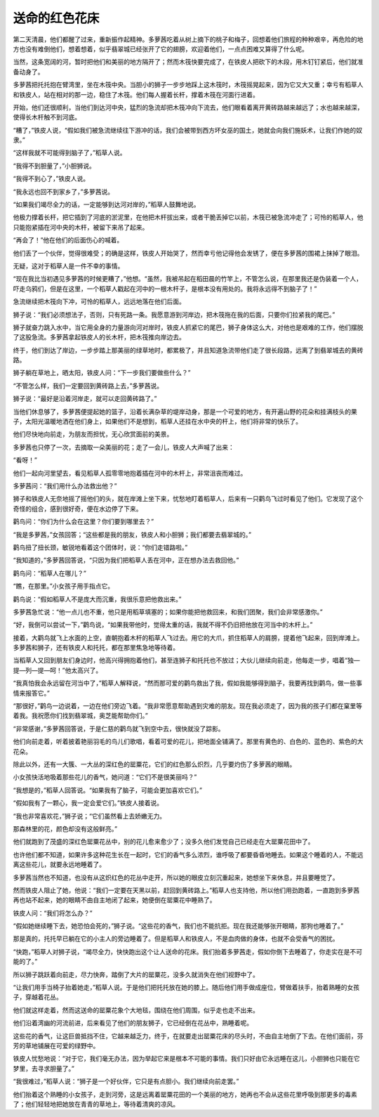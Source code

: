 送命的红色花床
==============

第二天清晨，他们都醒了过来，重新振作起精神。多萝茜吃着从树上摘下的桃子和梅子，回想着他们旅程的种种艰辛，再危险的地方也没有难倒他们，想着想着，似乎翡翠城已经张开了它的翅膀，欢迎着他们，一点点困难又算得了什么呢。

当然，这条宽阔的河，暂时把他们和美丽的地方隔开了；然而木筏快要完成了，在铁皮人把砍下的木段，用木钉钉紧后，他们就准备动身了。

多萝茜把托托抱在臂湾里，坐在木筏中央。当胆小的狮子一步步地踩上这木筏时，木筏摇晃起来，因为它又大又重；幸亏有稻草人和铁皮人，站在相对的那一边，稳住了木筏。他们每人握着长杆，撑着木筏在河面行进着。

开始，他们还很顺利，当他们到达河中央，猛烈的急流却把木筏冲向下流去，他们眼看着离开黄砖路越来越远了；水也越来越深，使得长木杆触不到河底。

“糟了，”铁皮人说，“假如我们被急流继续往下游冲的话，我们会被带到西方坏女巫的国土，她就会向我们施妖术，让我们作她的奴隶。”

“这样我就不可能得到脑子了，”稻草人说。

“我得不到胆量了，”小胆狮说。

“我得不到心了，”铁皮人说。

“我永远也回不到家乡了，”多萝茜说。

“如果我们竭尽全力的话，一定能够到达河对岸的，”稻草人鼓舞地说。

他极力撑着长杆，把它插到了河底的淤泥里，在他把木杆拔出来，或者干脆丢掉它以前，木筏已被急流冲走了；可怜的稻草人，他只能抱紧插在河中央的木杆，被留下来吊了起来。

“再会了！”他在他们的后面伤心的喊着。

他们丢了一个伙伴，觉得很难受；的确是这样，铁皮人开始哭了，然而幸亏他记得他会发锈了，便在多萝茜的围裙上抹掉了眼泪。

无疑，这对于稻草人是一件不幸的事情。

“现在我比当初遇见多萝茜的时候更糟了，”他想。“虽然，我被吊起在稻田晨的竹竿上，不管怎么说，在那里我还是伪装着一个人，吓走乌鸦们，但是在这里，一个稻草人戳起在河中的一根木杆子，是根本没有用处的。我将永远得不到脑子了！”

急流继续把木筏向下冲，可怜的稻草人，远远地落在他们后面。

狮子说：“我们必须想法子，否则，只有死路一条。我愿意游到河岸边，把木筏拖在我的后面，只要你们拉紧我的尾巴。”

狮子就奋力跳入水中，当它用全身的力量游向河对岸时，铁皮人抓紧它的尾巴，狮子身体这么大，对他也是艰难的工作，他们摆脱了这股急流。多萝茜拿起铁皮人的长木杆，把木筏推向岸边去。

终于，他们到达了岸边，一步步踏上那美丽的绿草地时，都累极了，并且知道急流带他们走了很长段路，远离了到翡翠城去的黄砖路。

狮子躺在草地上，晒太阳，铁皮人问：“下一步我们要做些什么？”

“不管怎么样，我们一定要回到黄砖路上去，”多萝茜说。

狮子说：“最好是沿着河岸走，就可以走回黄砖路了。”

当他们休息够了，多萝茜便提起她的篮子，沿着长满杂草的堤岸动身，那是一个可爱的地方，有开遍山野的花朵和挂满枝头的果子，太阳光温暖地洒在他们身上，如果他们不是想到，稻草人还挂在水中央的杆上，他们将非常的快乐了。

他们尽快地向前走，为朋友而担忧，无心欣赏面前的美景。

多萝茜也只停了一次，去摘取一朵美丽的花；走了一会儿，铁皮人大声喊了出来：

“看呀！”

他们一起向河里望去，看见稻草人孤零零地抱着插在河中的木杆上，非常沮丧而难过。

多萝茜问：“我们用什么办法救出他？”

狮子和铁皮人无奈地摇了摇他们的头，就在岸滩上坐下来，忧愁地盯着稻草人，后来有一只鹳鸟飞过时看见了他们。它发现了这个奇怪的组合，感到很好奇，便在水边停了下来。

鹳鸟问：“你们为什么会在这里？你们要到哪里去？”

“我是多萝茜，”女孩回答；“这些都是我的朋友，铁皮人和小胆狮；我们都要去翡翠城的。”

鹳鸟扭了扭长颈，敏锐地看着这个团体时，说：“你们走错路啦。”

“我知道的，”多萝茜回答说，“只因为我们把稻草人丢在河中，正在想办法去救回他。”

鹳鸟问：“稻草人在哪儿？”

“瞧，在那里。”小女孩子用手指点它。

鹳鸟说：“假如稻草人不是庞大而沉重，我很乐意把他救出来。”

多萝茜急忙说：“他一点儿也不重，他只是用稻草填塞的；如果你能把他救回来，和我们团聚，我们会非常感激你。”

“好，我倒可以尝试一下，”鹳鸟说，“如果我带他时，觉得太重的话，我就不得不仍旧把他放在河当中的木杆上。”

接着，大鹳鸟就飞上水面的上空，直朝抱着木杆的稻草人飞过去。用它的大爪，抓住稻草人的肩膀，提着他飞起来，回到岸滩上。多萝茜和狮子，还有铁皮人和托托，都在那里焦急地等待着。

当稻草人又回到朋友们身边时，他高兴得拥抱着他们，甚至连狮子和托托也不放过；大伙儿继续向前走，他每走一步，唱着“独—提—列—提—呵！”他太高兴了。

“我真怕我会永远留在河当中了，”稻草人解释说，“然而那可爱的鹳鸟救出了我，假如我能够得到脑子，我要再找到鹳鸟，做一些事情来报答它。”

“那很好，”鹳鸟一边说着，一边在他们旁边飞着。“我非常愿意帮助遇到灾难的朋友。现在我必须走了，因为我的孩子们都在窠里等着我。我祝愿你们找到翡翠城，奥芝能帮助你们。”

“非常感谢，”多萝茜回答说，于是仁慈的鹳鸟就飞到空中去，很快就没了踪影。

他们向前走着，听着披着艳丽羽毛的鸟儿们歌唱，看着可爱的花儿，把地面全铺满了。那里有黄色的、白色的、蓝色的、紫色的大花朵。

除此以外，还有一大簇、一大丛的深红色的罂粟花，它们的红色那么炽烈，几乎要灼伤了多萝茜的眼睛。

小女孩快活地吸着那些花儿的香气，她问道：“它们不是很美丽吗？”

“我想是的，”稻草人回答说。“如果我有了脑子，可能会更加喜欢它们。”

“假如我有了一颗心，我一定会爱它们。”铁皮人接着说。

“我也非常喜欢花，”狮子说；“它们虽然看上去娇嫩无力。

那森林里的花，颜色却没有这般鲜亮。”

他们就跑到了茂盛的深红色罂粟花丛中，别的花儿愈来愈少了；没多久他们发觉自己已经走在大罂粟花田中了。

也许他们都不知道，如果许多这种花生长在一起时，它们的香气多么浓烈，谁呼吸了都要昏昏地睡去。如果这个睡着的人，不能远离这些花儿，就要永远地睡着了。

多萝茜当然也不知道，也没有从这炽红色的花丛中走开，所以她的眼皮立刻沉重起来，她想坐下来休息，并且要睡觉了。

然而铁皮人阻止了她，他说：“我们一定要在天黑以前，赶回到黄砖路上。”稻草人也支持他，所以他们用劲跑着，一直跑到多萝茜再也站不起来，她的眼睛不由自主地闭了起来，她便倒在罂粟花中睡熟了。

铁皮人问：“我们将怎么办？”

“假如她继续睡下去，她恐怕会死的，”狮子说。“这些花的香气，我们也不能抗拒。现在我还能够张开眼睛，那狗也睡着了。”

那是真的，托托早已躺在它的小主人的旁边睡着了。但是稻草人和铁皮人，不是血肉做的身体，也就不会受香气的困扰。

“快跑，”稻草人对狮子说，“竭尽全力，快快跑出这个让人送命的花床。我们抬着多萝茜走，假如你倒下去睡着了，你走实在是不可能的了。”

所以狮子跳跃着向前走，尽力快奔，踏倒了大片的罂粟花，没多久就消失在他们视野中了。

“让我们用手当椅子抬着她走，”稻草人说。于是他们把托托放在她的膝上。随后他们用手做成座位，臂做着扶手，抬着熟睡的女孩子，穿越着花丛。

他们就这样走着，然而这送命的罂粟花象个大地毯，围绕在他们周围，似乎走也走不出来。

他们沿着湾幽的河流前进，后来看见了他们的朋友狮子，它已经倒在花丛中，熟睡着呢。

这些花的香气，让这巨兽抵挡不住，它越来越乏力，终于，在就要走出罂粟花床的尽头时，不由自主地倒了下去。在他们面前，芬芳的草地铺展在可爱的绿野中。

铁皮人忧愁地说：“对于它，我们毫无办法，因为举起它来是根本不可能的事情。我们只好由它永远睡在这儿，小胆狮也只能在它梦里，去寻求胆量了。”

“我很难过，”稻草人说：“狮子是一个好伙伴，它只是有点胆小。我们继续向前走罢。”

他们抬着这个熟睡的小女孩子，走到河旁，这是远离着罂粟花田的一个美丽的地方，她再也不会从这些花里呼吸到那更多的毒素了；他们轻轻地把她放在青青的草地上，等待着清爽的凉风。
